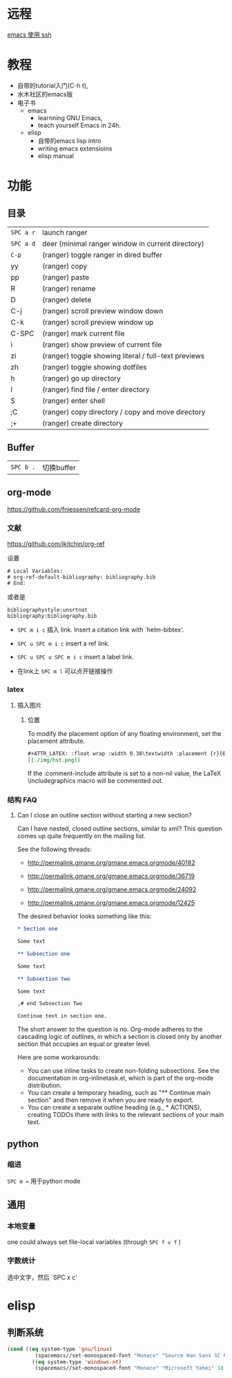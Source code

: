 # -*- mode: Org; org-download-image-dir: "../../images"; -*-
#+BEGIN_COMMENT
.. title: emacs
.. slug: emacs
#+END_COMMENT

* 远程

  [[file:~/git/qiwulun.github.io/posts/emacs-shi-yong-ssh.org][emacs 使用 ssh]]
* 教程
  - 自带的tutorial入门(C-h t),
  - 水木社区的emacs版
  - 电子书
    - emacs
      - learnning GNU Emacs,
      - teach yourself Emacs in 24h.
    - elisp
      - 自带的emacs lisp intro
      - writing emacs extensioins
      - elisp manual
* 功能
** 目录

   | =SPC a r=   | launch ranger                                        |
   | =SPC a d=   | deer (minimal ranger window in current directory)    |
   | =C-p=       | (ranger) toggle ranger in dired buffer               |
   | yy         | (ranger) copy                                        |
   | pp         | (ranger) paste                                       |
   | R           | (ranger) rename                                      |
   | D           | (ranger) delete                                      |
   | C-j         |  (ranger) scroll preview window down                |
   | C-k         |  (ranger) scroll preview window up                  |
   | C-SPC       |  (ranger) mark current file                         |
   | i           | (ranger) show preview of current file                |
   | zi         | (ranger) toggle showing literal / full-text previews |
   | zh         | (ranger) toggle showing dotfiles                     |
   | h           | (ranger) go up directory                             |
   | l           | (ranger) find file / enter directory                 |
   | S           | (ranger) enter shell                                 |
   | ;C         | (ranger) copy directory / copy and move directory    |
   | ;+         | (ranger) create directory                            |
** Buffer


   | =SPC b .=   | 切换buffer                                |
** org-mode
   https://github.com/fniessen/refcard-org-mode
*** 文献
    https://github.com/jkitchin/org-ref

    设置
    #+BEGIN_EXAMPLE
  # Local Variables:
  # org-ref-default-bibliography: bibliography.bib
  # End:
    #+END_EXAMPLE

    或者是
    #+BEGIN_EXAMPLE
  bibliographystyle:unsrtnat
  bibliography:bibliography.bib
    #+END_EXAMPLE


    - =SPC m i c= 插入 link. Insert a citation link with `helm-bibtex'.
    - =SPC u SPC m i c= insert a ref link.
    - =SPC u SPC u SPC m i c= insert a label link.

    - 在link上 =SPC m l= 可以点开链接操作
*** latex
**** 插入图片
***** 位置
      To modify the placement option of any floating environment, set the placement attribute.
      #+BEGIN_SRC org
        ,#+ATTR_LATEX: :float wrap :width 0.38\textwidth :placement {r}{0.4\textwidth}
        [[./img/hst.png]]
      #+END_SRC

      If the :comment-include attribute is set to a non-nil value, the LaTeX \includegraphics macro will be commented out.
*** 结构 FAQ
**** Can I close an outline section without starting a new section?

 Can I have nested, closed outline sections, similar to xml? This question comes up quite frequently on the mailing list.

 See the following threads:

 - http://permalink.gmane.org/gmane.emacs.orgmode/40182

 - http://permalink.gmane.org/gmane.emacs.orgmode/36719

 - http://permalink.gmane.org/gmane.emacs.orgmode/24092

 - http://permalink.gmane.org/gmane.emacs.orgmode/12425

 The desired behavior looks something like this:

#+BEGIN_SRC org
  ,* Section one

  Some text

  ,** Subsection one

  Some text

  ,** Subsection two

  Some text

  ,# end Subsection Two

  Continue text in section one.

#+END_SRC

The short answer to the question is no. Org-mode adheres to the cascading logic of outlines, in which a section is closed only by another section that occupies an equal or greater level.

Here are some workarounds:

- You can use inline tasks to create non-folding subsections. See the documentation in org-inlinetask.el, which is part of the org-mode distribution.
- You can create a temporary heading, such as "** Continue main section" and then remove it when you are ready to export.
- You can create a separate outline heading (e.g., * ACTIONS), creating TODOs there with links to the relevant sections of your main text.
** python
*** 缩进
    =SPC m == 用于python mode

** 通用

*** 本地变量
    one could always set file-local variables (through =SPC f v f= )
*** 字数统计
    选中文字，然后 `SPC x c'
* elisp
** 判断系统
#+BEGIN_SRC emacs-lisp
(cond ((eq system-type 'gnu/linux)
         (spacemacs//set-monospaced-font "Monaco" "Source Han Sans SC Normal" 18 22))
        ((eq system-type 'windows-nt)
         (spacemacs//set-monospaced-font "Monaco" "Microsoft Yahei" 18 20)))
#+END_SRC
